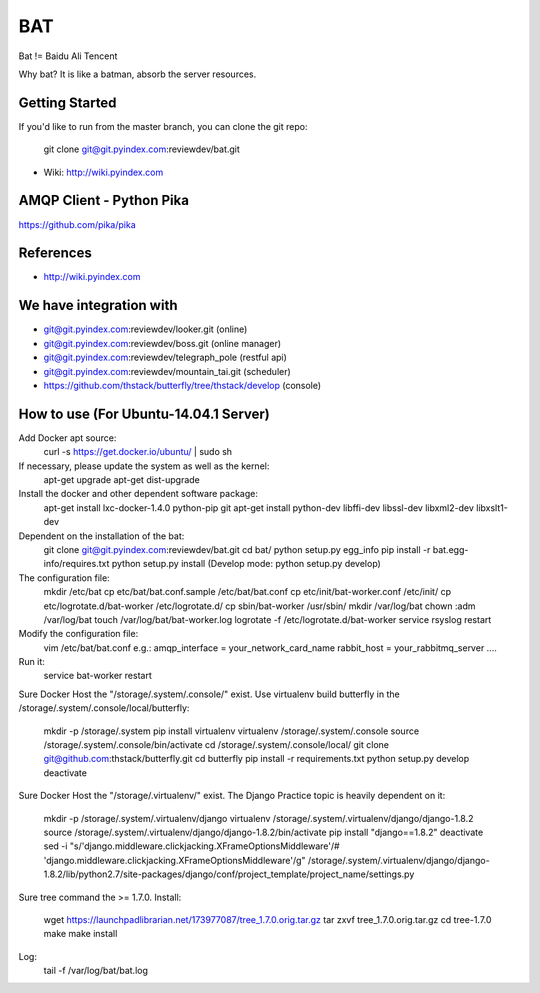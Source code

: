 ====
BAT
====

Bat != Baidu Ali Tencent

Why bat? It is like a batman, absorb the server resources.

Getting Started
---------------

If you'd like to run from the master branch, you can clone the git repo:

    git clone git@git.pyindex.com:reviewdev/bat.git


* Wiki: http://wiki.pyindex.com


AMQP Client - Python Pika
-------------
https://github.com/pika/pika

References
----------
* http://wiki.pyindex.com

We have integration with
------------------------
* git@git.pyindex.com:reviewdev/looker.git (online)
* git@git.pyindex.com:reviewdev/boss.git (online manager)
* git@git.pyindex.com:reviewdev/telegraph_pole (restful api)
* git@git.pyindex.com:reviewdev/mountain_tai.git (scheduler)
* https://github.com/thstack/butterfly/tree/thstack/develop (console)
How to use (For Ubuntu-14.04.1 Server)
--------------------------------------
Add Docker apt source:
    curl -s https://get.docker.io/ubuntu/ | sudo sh

If necessary, please update the system as well as the kernel:
    apt-get upgrade
    apt-get dist-upgrade

Install the docker and other dependent software package:
    apt-get install lxc-docker-1.4.0 python-pip git
    apt-get install python-dev libffi-dev libssl-dev libxml2-dev libxslt1-dev

Dependent on the installation of the bat:
    git clone git@git.pyindex.com:reviewdev/bat.git
    cd bat/
    python setup.py egg_info
    pip install -r bat.egg-info/requires.txt
    python setup.py install (Develop mode: python setup.py develop)

The configuration file:
    mkdir /etc/bat
    cp etc/bat/bat.conf.sample /etc/bat/bat.conf
    cp etc/init/bat-worker.conf /etc/init/
    cp etc/logrotate.d/bat-worker /etc/logrotate.d/
    cp sbin/bat-worker /usr/sbin/
    mkdir /var/log/bat
    chown :adm /var/log/bat
    touch /var/log/bat/bat-worker.log
    logrotate -f /etc/logrotate.d/bat-worker
    service rsyslog restart

Modify the configuration file:
    vim /etc/bat/bat.conf
    e.g.:
    amqp_interface = your_network_card_name
    rabbit_host = your_rabbitmq_server
    ....

Run it:
    service bat-worker restart

Sure Docker Host the "/storage/.system/.console/" exist.
Use virtualenv build butterfly in the /storage/.system/.console/local/butterfly:

    mkdir -p /storage/.system
    pip install virtualenv
    virtualenv /storage/.system/.console
    source /storage/.system/.console/bin/activate
    cd /storage/.system/.console/local/
    git clone git@github.com:thstack/butterfly.git
    cd butterfly
    pip install -r requirements.txt
    python setup.py develop
    deactivate

Sure Docker Host the "/storage/.virtualenv/" exist.
The Django Practice topic is heavily dependent on it:

    mkdir -p /storage/.system/.virtualenv/django
    virtualenv /storage/.system/.virtualenv/django/django-1.8.2
    source /storage/.system/.virtualenv/django/django-1.8.2/bin/activate
    pip install "django==1.8.2"
    deactivate
    sed -i "s/'django.middleware.clickjacking.XFrameOptionsMiddleware'/# 'django.middleware.clickjacking.XFrameOptionsMiddleware'/g" /storage/.system/.virtualenv/django/django-1.8.2/lib/python2.7/site-packages/django/conf/project_template/project_name/settings.py

Sure tree command the >= 1.7.0.
Install:

    wget https://launchpadlibrarian.net/173977087/tree_1.7.0.orig.tar.gz
    tar zxvf tree_1.7.0.orig.tar.gz
    cd tree-1.7.0
    make
    make install
Log:
    tail -f /var/log/bat/bat.log

